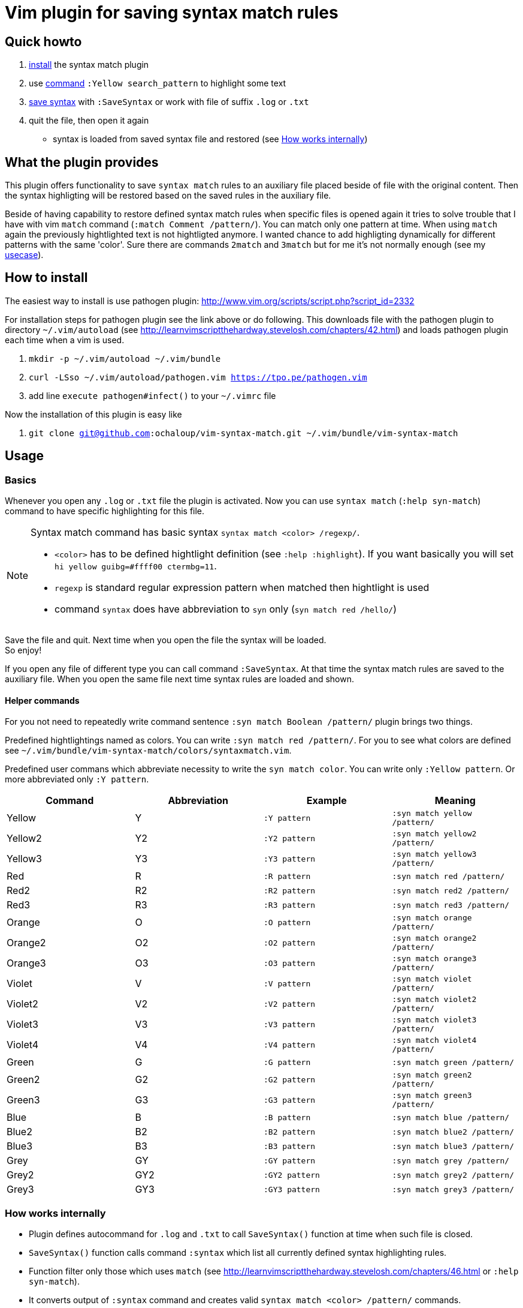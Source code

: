 = Vim plugin for saving syntax match rules

== Quick howto

. <<install, install>> the syntax match plugin
. use <<commands,command>> `:Yellow search_pattern` to highlight some text
. <<basics,save syntax>> with `:SaveSyntax` or work with file of suffix `.log` or `.txt`
. quit the file, then open it again
  * syntax is loaded from saved syntax file and restored (see <<how-works-internally>>)


== What the plugin provides

This plugin offers functionality to save `syntax match` rules to an auxiliary file placed beside of file with the original content.
Then the syntax highligting will be restored based on the saved rules in the auxiliary file.

Beside of having capability to restore defined syntax match rules when specific files is opened again
it tries to solve trouble that I have with vim `match` command (`:match Comment /pattern/`).
You can match only one pattern at time.
When using `match` again the previously hightlighted text is not hightligted anymore.
I wanted chance to add highligting dynamically for different patterns with the same 'color'.
Sure there are commands `2match` and `3match` but for me it's not normally enough (see my <<usecase, usecase>>).

[[install]]
== How to install

The easiest way to install is use pathogen plugin: http://www.vim.org/scripts/script.php?script_id=2332

For installation steps for pathogen plugin see the link above or do following.
This downloads file with the pathogen plugin to directory `~/.vim/autoload` (see http://learnvimscriptthehardway.stevelosh.com/chapters/42.html)
and loads pathogen plugin each time when a vim is used.

. `mkdir -p ~/.vim/autoload ~/.vim/bundle`
. `curl -LSso ~/.vim/autoload/pathogen.vim https://tpo.pe/pathogen.vim`
. add line `execute pathogen#infect()` to your `~/.vimrc` file

Now the installation of this plugin is easy like

. `git clone git@github.com:ochaloup/vim-syntax-match.git ~/.vim/bundle/vim-syntax-match`

== Usage

[[basics]]
=== Basics

Whenever you open any `.log` or `.txt` file the plugin is activated.
Now you can use `syntax match` (`:help syn-match`) command to have specific
highlighting for this file.

[NOTE]
====
Syntax match command has basic syntax `syntax match <color> /regexp/`.


* `<color>` has to be defined hightlight definition (see `:help :highlight`).
  If you want basically you will set `hi yellow guibg=#ffff00 ctermbg=11`.
* `regexp` is standard regular expression pattern when matched then hightlight is used
* command `syntax` does have abbreviation to `syn` only (`syn match red /hello/`)
====

Save the file and quit.
Next time when you open the file the syntax will be loaded. +
So enjoy!

If you open any file of different type you can call command `:SaveSyntax`.
At that time the syntax match rules are saved to the auxiliary file.
When you open the same file next time syntax rules are loaded and shown.

[[commands]]
==== Helper commands

For you not need to repeatedly write command sentence `:syn match Boolean /pattern/`
plugin brings two things.

Predefined hightlightings named as colors. You can write `:syn match red /pattern/`.
For you to see what colors are defined see `~/.vim/bundle/vim-syntax-match/colors/syntaxmatch.vim`.

Predefined user commans which abbreviate necessity to write the `syn match color`.
You can write only `:Yellow pattern`. Or more abbreviated only `:Y pattern`.

[cols="4*", options="header"]
|===
|Command
|Abbreviation
|Example
|Meaning

|Yellow   |Y   |`:Y pattern`   |`:syn match yellow /pattern/`
|Yellow2  |Y2  |`:Y2 pattern`  |`:syn match yellow2 /pattern/`
|Yellow3  |Y3  |`:Y3 pattern`  |`:syn match yellow3 /pattern/`
|Red      |R   |`:R pattern`   |`:syn match red /pattern/`
|Red2     |R2  |`:R2 pattern`  |`:syn match red2 /pattern/`
|Red3     |R3  |`:R3 pattern`  |`:syn match red3 /pattern/`
|Orange   |O   |`:O pattern`   |`:syn match orange /pattern/`
|Orange2  |O2  |`:O2 pattern`  |`:syn match orange2 /pattern/`
|Orange3  |O3  |`:O3 pattern`  |`:syn match orange3 /pattern/`
|Violet   |V   |`:V pattern`   |`:syn match violet /pattern/`
|Violet2  |V2  |`:V2 pattern`  |`:syn match violet2 /pattern/`
|Violet3  |V3  |`:V3 pattern`  |`:syn match violet3 /pattern/`
|Violet4  |V4  |`:V4 pattern`  |`:syn match violet4 /pattern/`
|Green    |G   |`:G pattern`   |`:syn match green /pattern/`
|Green2   |G2  |`:G2 pattern`  |`:syn match green2 /pattern/`
|Green3   |G3  |`:G3 pattern`  |`:syn match green3 /pattern/`
|Blue     |B   |`:B pattern`   |`:syn match blue /pattern/`
|Blue2    |B2  |`:B2 pattern`  |`:syn match blue2 /pattern/`
|Blue3    |B3  |`:B3 pattern`  |`:syn match blue3 /pattern/`
|Grey     |GY  |`:GY pattern`  |`:syn match grey /pattern/`
|Grey2    |GY2 |`:GY2 pattern` |`:syn match grey2 /pattern/`
|Grey3    |GY3 |`:GY3 pattern` |`:syn match grey3 /pattern/`
|===

[[how-works-internally]]
=== How works internally

* Plugin defines autocommand for `.log` and `.txt` to call `SaveSyntax()` function at time when such file is closed.
* `SaveSyntax()` function calls command `:syntax` which list all currently defined syntax highlighting rules.
* Function filter only those which uses `match` (see http://learnvimscriptthehardway.stevelosh.com/chapters/46.html or `:help syn-match`).
* It converts output of `:syntax` command and creates valid `syntax match <color> /pattern/` commands.
* These commands are then saved to auxiliary file with name pattern `.<original_file_name>.syntax`.
  That means after syntax is saved you can find a `.syntax` file besides of your original file.
* When a file is opened then it check existence of the `.syntax` file with the same name.
* If the auxiliary file (`*.syntax`) exists then its content line by line is executed.

[WARNING]
====
A file could be highlighted with different syntax highlighting rules before you start to use
your own. That's caused by other plugin or syntax rules (see http://learnvimscriptthehardway.stevelosh.com/chapters/45.html).
All rules that uses `match` are saved to the result file.

There could be a clash between rules. Meaning two match patterns could hightlight the same text.
Which pattern is used is resolved based priority rules (see `:help syn-priority`).
Basically the last used rule overrule the previous one.

As rules are saved and then loaded from a file there is no check for their order.
That causes that highlighting result will be different when edited and
then later when loaded.
Rules could beat each other when their patterns overlaps.
====

== Tips

=== Hightligting to HTML

Vim comes with handy function `:TOhtml` which takes your text document and convert it to html file.
That html file is highighted as you defined it with `syntax` commands.
This plugin offers small enhancement to that function when called `:TOHtmlWithLines` you can click
on the shown line numbers to get link with anchor (`#`).

=== Synchronized scrolling in vim windows

If you investigate some logs which are similar but not the same and you want to see them in sync one beside other
try vim command `:set scrollbind`. Any file (buffer) that has set this is then scrolled in sync with all other
buffers that used this settings as well.
Abbreviation is `:set scb` and unsetting is done by `:set scb!`.

Usage is like

. open a file `vim filename`
. `:set scb`
. open other file as new window in vim `:vsplit otherfile`
. `:set scb`
. scroll

(for switching from one window to other you can use shortcut `CTRL+W W`)

[[usecase]]
== How do I use it (aka my usecase)

My usecase is for investigation in log files.
I have usually works with logs from http://wildfly.org[WildFly] app server
where I investigate issues connected to http://narayana.io[Narayana] transaction manager.
That means that I met long transaction ids on several places of the log file
and it's very useful to differentiate them visually by coloring them.

This is especially good when I need to connect ids of JMS or JDBC with transaction ids.
I normally uses the same color for the connected identifiers and then I'm able to follow
what happens in the log file.
